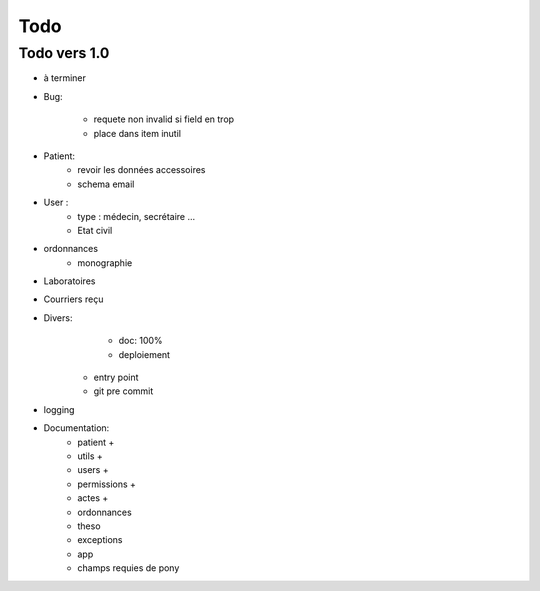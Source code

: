 Todo
****



Todo vers 1.0
===============

* à terminer 


* Bug:

    - requete non invalid si field en trop
    - place dans item inutil

* Patient:
    - revoir les données accessoires
    - schema email

* User :
    - type : médecin, secrétaire ...
    - Etat civil


* ordonnances
    - monographie

* Laboratoires
  
* Courriers reçu
  
* Divers:
	- doc: 100%
	- deploiement

    - entry point
    - git pre commit

* logging

* Documentation:
    - patient +
    - utils +
    - users +
    - permissions +
    - actes +
    - ordonnances
    - theso
    - exceptions
    - app
    - champs requies de pony

